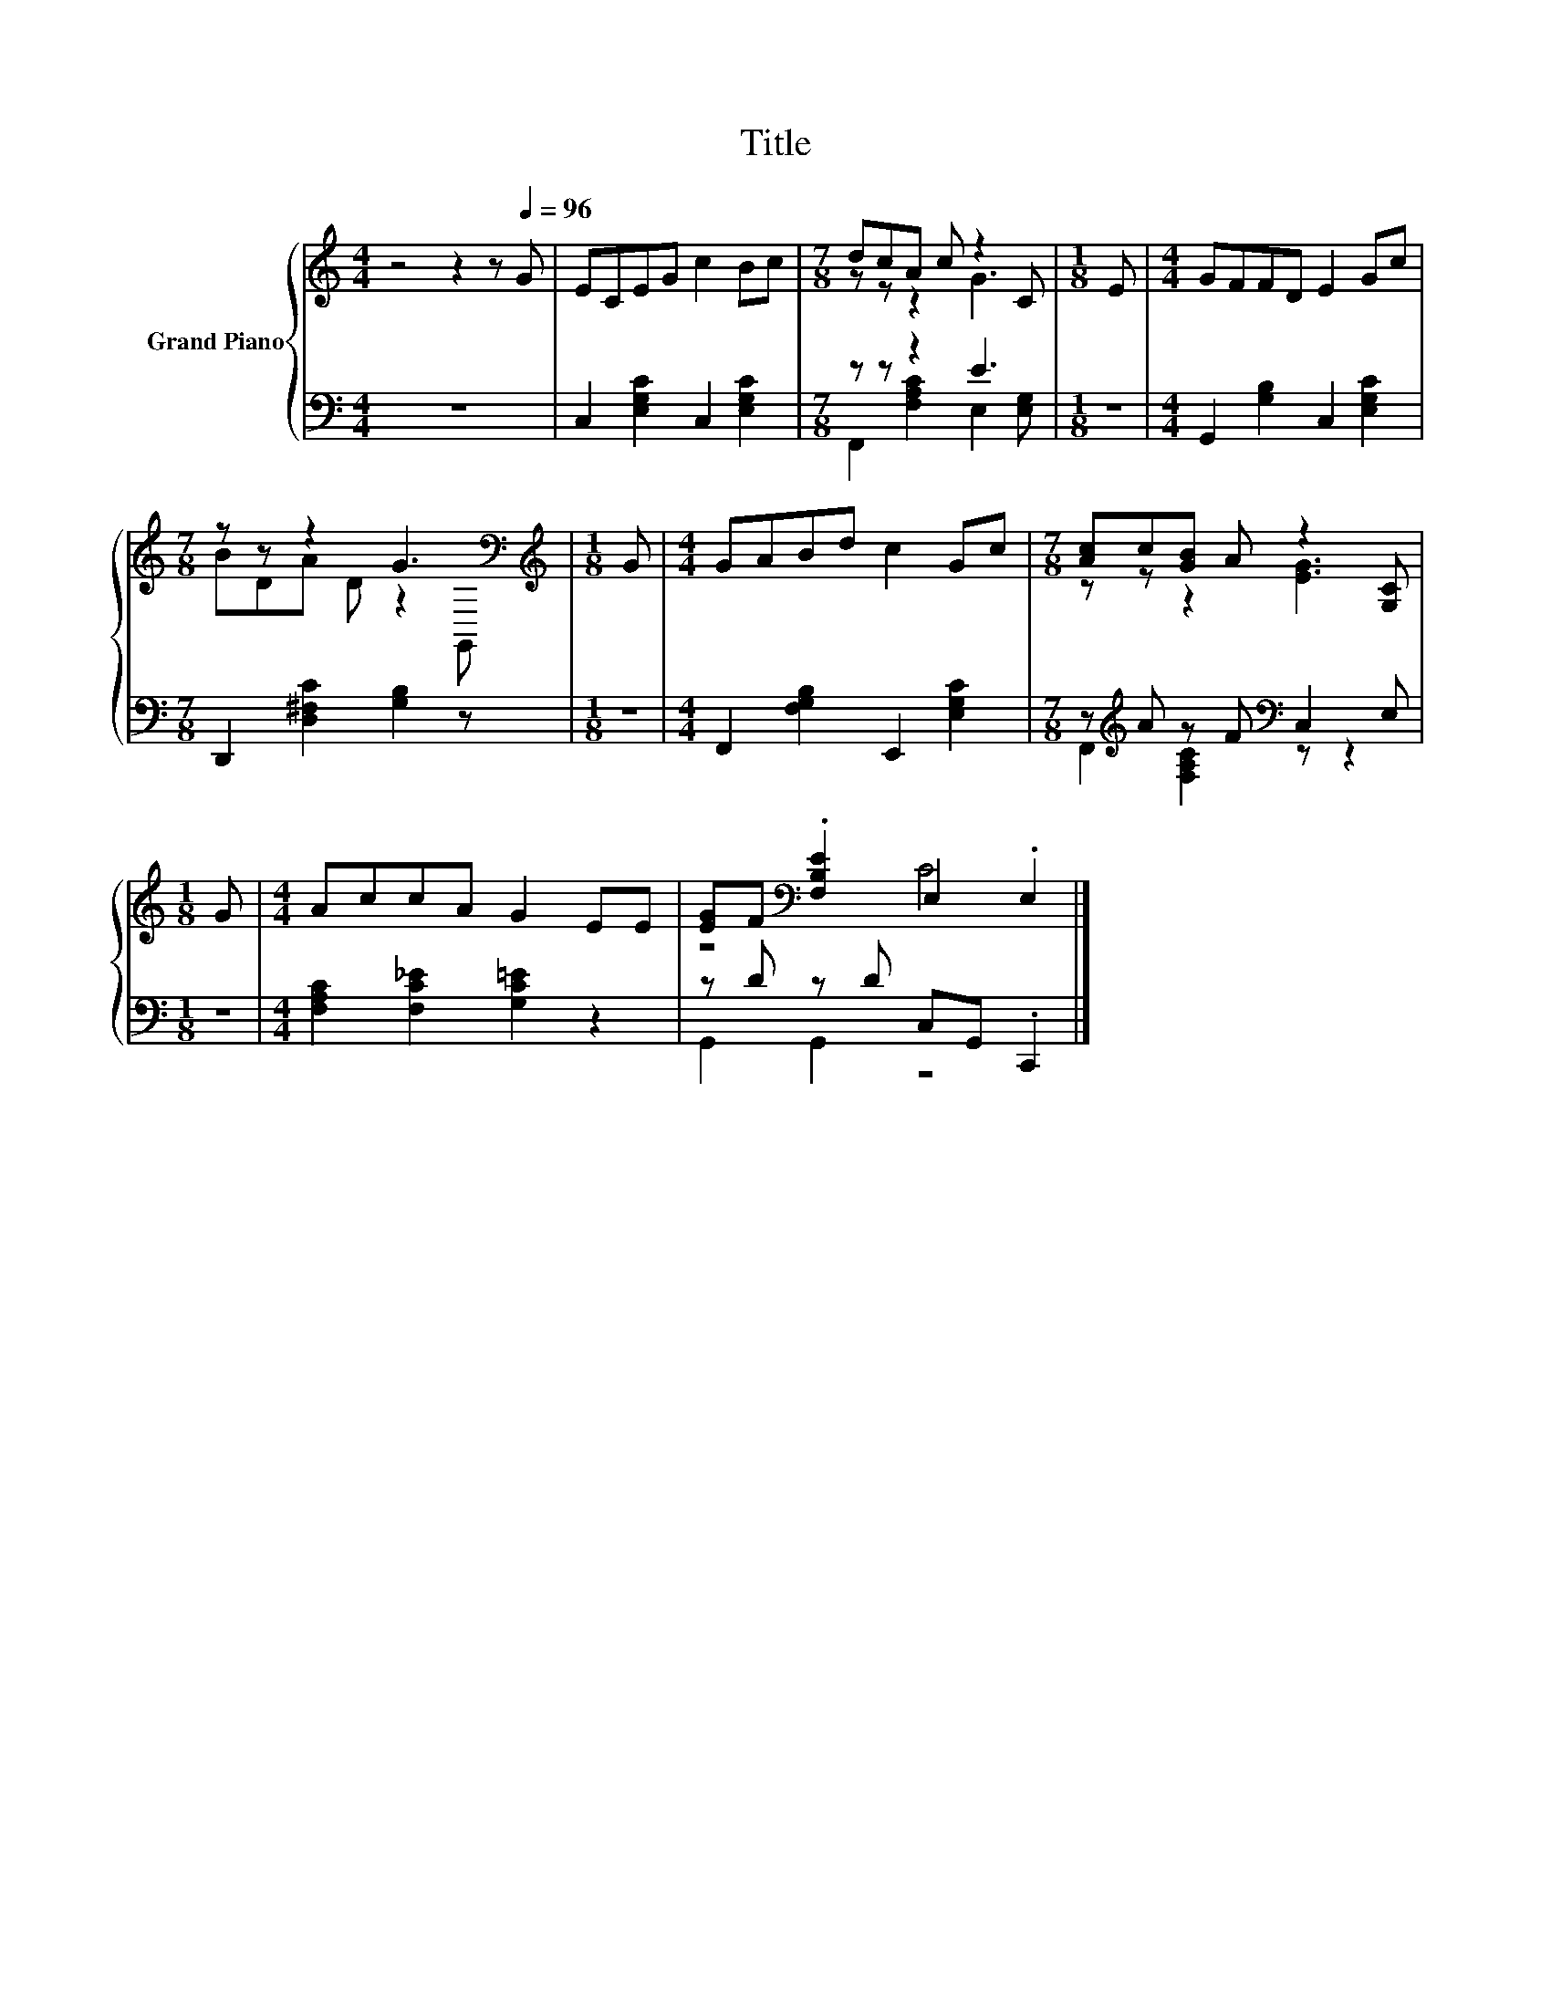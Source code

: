 X:1
T:Title
%%score { ( 1 3 ) | ( 2 4 ) }
L:1/8
M:4/4
K:C
V:1 treble nm="Grand Piano"
V:3 treble 
V:2 bass 
V:4 bass 
V:1
 z4 z2 z[Q:1/4=96] G | ECEG c2 Bc |[M:7/8] dcA c z2 C |[M:1/8] E |[M:4/4] GFFD E2 Gc | %5
[M:7/8] z z z2 G3[K:bass] |[M:1/8][K:treble] G |[M:4/4] GABd c2 Gc |[M:7/8] [Ac]c[GB] A z2 [G,C] | %9
[M:1/8] G |[M:4/4] AccA G2 EE | [EG]F[K:bass] .[F,B,E]2 E,2 .E,2 |] %12
V:2
 z8 | C,2 [E,G,C]2 C,2 [E,G,C]2 |[M:7/8] z z z2 E3 |[M:1/8] z |[M:4/4] G,,2 [G,B,]2 C,2 [E,G,C]2 | %5
[M:7/8] D,,2 [D,^F,C]2 [G,B,]2 z |[M:1/8] z |[M:4/4] F,,2 [F,G,B,]2 E,,2 [E,G,C]2 | %8
[M:7/8] z[K:treble] A z F[K:bass] C,2 E, |[M:1/8] z |[M:4/4] [F,A,C]2 [F,C_E]2 [G,C=E]2 z2 | %11
 z D z D C,G,, .C,,2 |] %12
V:3
 x8 | x8 |[M:7/8] z z z2 G3 |[M:1/8] x |[M:4/4] x8 |[M:7/8] BDA D z2[K:bass] G,, | %6
[M:1/8][K:treble] x |[M:4/4] x8 |[M:7/8] z z z2 [EG]3 |[M:1/8] x |[M:4/4] x8 | z4[K:bass] C4 |] %12
V:4
 x8 | x8 |[M:7/8] F,,2 [F,A,C]2 E,2 [E,G,] |[M:1/8] x |[M:4/4] x8 |[M:7/8] x7 |[M:1/8] x | %7
[M:4/4] x8 |[M:7/8] F,,2[K:treble] [F,A,C]2[K:bass] z z2 |[M:1/8] x |[M:4/4] x8 | G,,2 G,,2 z4 |] %12

